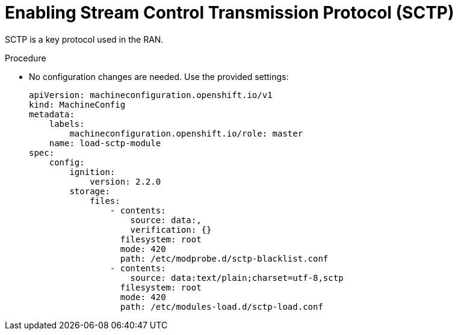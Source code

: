 // Module included in the following assemblies:
//
// *scalability_and_performance/sno-du-deploying-clusters-on-single-nodes.adoc

:_content-type: PROCEDURE
[id="sno-du-enabling-sctp_{context}"]
= Enabling Stream Control Transmission Protocol (SCTP)

SCTP is a key protocol used in the RAN.

.Procedure

* No configuration changes are needed. Use the provided settings:
+
[source,yaml]
----
apiVersion: machineconfiguration.openshift.io/v1
kind: MachineConfig
metadata:
    labels:
        machineconfiguration.openshift.io/role: master
    name: load-sctp-module
spec:
    config:
        ignition:
            version: 2.2.0
        storage:
            files:
                - contents:
                    source: data:,
                    verification: {}
                  filesystem: root
                  mode: 420
                  path: /etc/modprobe.d/sctp-blacklist.conf
                - contents:
                    source: data:text/plain;charset=utf-8,sctp
                  filesystem: root
                  mode: 420
                  path: /etc/modules-load.d/sctp-load.conf
----
